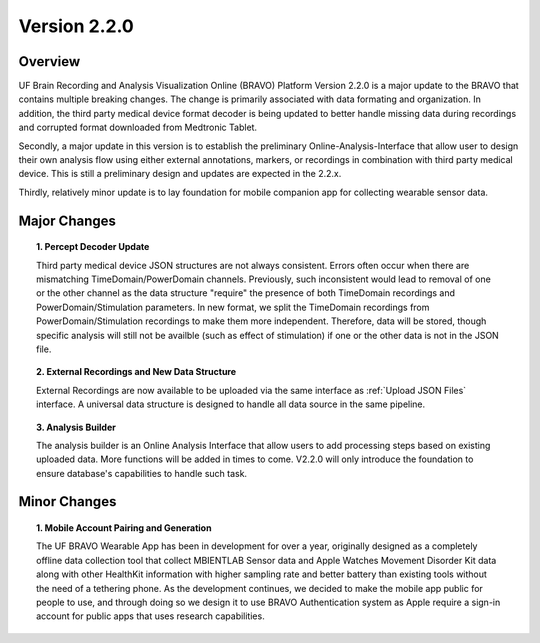 Version 2.2.0
===============================================

Overview
---------------------------------------------
UF Brain Recording and Analysis Visualization Online (BRAVO) Platform Version 2.2.0 is a major update to the BRAVO that contains multiple breaking changes. 
The change is primarily associated with data formating and organization. In addition, the third party medical device format decoder is being updated to better handle missing 
data during recordings and corrupted format downloaded from Medtronic Tablet. 

Secondly, a major update in this version is to establish the preliminary Online-Analysis-Interface that allow user to design their own analysis flow using
either external annotations, markers, or recordings in combination with third party medical device. This is still a preliminary design and updates are expected in the 2.2.x. 

Thirdly, relatively minor update is to lay foundation for mobile companion app for collecting wearable sensor data. 

Major Changes 
---------------------------------------------

.. topic:: 1. Percept Decoder Update

  Third party medical device JSON structures are not always consistent. Errors often occur when there are mismatching TimeDomain/PowerDomain channels. Previously,
  such inconsistent would lead to removal of one or the other channel as the data structure "require" the presence of both TimeDomain recordings 
  and PowerDomain/Stimulation parameters. In new format, we split the TimeDomain recordings from PowerDomain/Stimulation recordings to make them more independent. 
  Therefore, data will be stored, though specific analysis will still not be availble (such as effect of stimulation) if one or the other data is not in the JSON file. 

.. topic:: 2. External Recordings and New Data Structure 

  External Recordings are now available to be uploaded via the same interface as :ref:`Upload JSON Files` interface. A universal data structure is designed 
  to handle all data source in the same pipeline. 

.. topic:: 3. Analysis Builder 

  The analysis builder is an Online Analysis Interface that allow users to add processing steps based on existing uploaded data. More functions will be added in times to come. 
  V2.2.0 will only introduce the foundation to ensure database's capabilities to handle such task. 

Minor Changes 
---------------------------------------------

.. topic:: 1. Mobile Account Pairing and Generation

  The UF BRAVO Wearable App has been in development for over a year, originally designed as a completely offline data collection tool that 
  collect MBIENTLAB Sensor data and Apple Watches Movement Disorder Kit data along with other HealthKit information with higher sampling rate and better 
  battery than existing tools without the need of a tethering phone. 
  As the development continues, we decided to make the mobile app public for people to use, and through doing so we 
  design it to use BRAVO Authentication system as Apple require a sign-in account for public apps that uses research capabilities. 